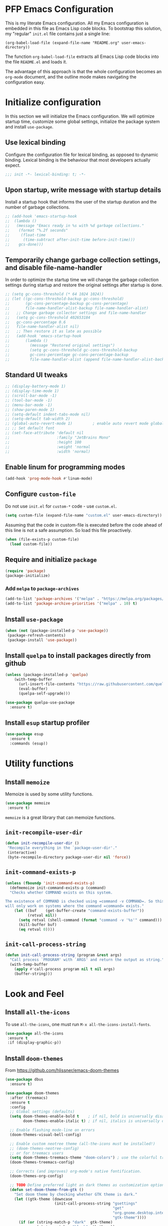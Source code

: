 * PFP Emacs Configuration

This is my literate Emacs configuration. All my Emacs configuration is embedded in this file as Emacs Lisp code blocks. To bootstrap this solution, my "regular" =init.el= file contains just a single line:

#+BEGIN_SRC
  (org-babel-load-file (expand-file-name "README.org" user-emacs-directory))
#+END_SRC

The function =org-babel-load-file= extracts all Emacs Lisp code blocks into the file =README.el= and loads it.

The advantage of this approach is that the whole configuration becomes an =org-mode= document, and the outline mode makes navigating the configuration easy.

* Initialize configuration

In this section we will initialize the Emacs configuration. We will optimize startup time, customize some global settings, initialize the package system and install =use-package=.

** Use lexical binding

Configure the configuration file for lexical binding, as opposed to dynamic binding. Lexical binding is the behaviour that most developers actually expect.

#+BEGIN_SRC emacs-lisp
  ;;; init -*- lexical-binding: t; -*-
#+END_SRC

** Upon startup, write message with startup details

Install a startup hook that informs the user of the startup duration and the number of garbage collections.

#+BEGIN_SRC emacs-lisp
  ;; (add-hook 'emacs-startup-hook
  ;;  (lambda ()
  ;;   (message "Emacs ready in %s with %d garbage collections."
  ;;    (format "%.2f seconds"
  ;;     (float-time
  ;;      (time-subtract after-init-time before-init-time)))
  ;;    gcs-done)))
#+END_SRC

** Temporarily change garbage collection settings, and disable file-name-handler

In order to optimize the startup time we will change the garbage collection settings during startup and restore the original settings after startup is done.

#+BEGIN_SRC emacs-lisp
  ;; (setq gc-cons-threshold (* 64 1024 1024))
  ;; (let ((gc-cons-threshold-backup gc-cons-threshold)
  ;;       (gc-cons-percentage-backup gc-cons-percentage)
  ;;       file-name-handler-alist-backup file-name-handler-alist)
  ;;   ;; Change garbage collector settings and file-name-handler
  ;;   (setq gc-cons-threshold 402653184
  ;;   gc-cons-percentage 0.6
  ;;   file-name-handler-alist nil)
  ;;   ;; Then restore it as late as possible
  ;;   (add-hook 'emacs-startup-hook
  ;;       (lambda ()
  ;;         (message "Restored original settings")
  ;;         (setq gc-cons-threshold gc-cons-threshold-backup
  ;;         gc-cons-percentage gc-cons-percentage-backup
  ;;         file-name-handler-alist (append file-name-handler-alist-backup file-name-handler-alist)))))
#+END_SRC

** Standard UI tweaks

#+BEGIN_SRC emacs-lisp
  ;; (display-battery-mode 1)
  ;; (display-time-mode 1)
  ;; (scroll-bar-mode -1)
  ;; (tool-bar-mode -1)
  ;; (menu-bar-mode -1)
  ;; (show-paren-mode 1)
  ;; (setq-default indent-tabs-mode nil)
  ;; (setq-default tab-width 2)
  ;; (global-auto-revert-mode 1)         ; enable auto revert mode globally
  ;; ;; Set default font
  ;; (set-face-attribute 'default nil
  ;;                     :family "JetBrains Mono"
  ;;                     :height 100
  ;;                     :weight 'normal
  ;;                     :width 'normal)
#+END_SRC

** Enable linum for programming modes

#+BEGIN_SRC emacs-lisp
  (add-hook 'prog-mode-hook #'linum-mode)
#+END_SRC

** Configure =custom-file=

Do not use =init.el= for =custom-*= code - use =custom.el=.

#+BEGIN_SRC emacs-lisp
  (setq custom-file (expand-file-name "custom.el" user-emacs-directory))
#+END_SRC

Assuming that the code in custom-file is executed before the code ahead of this line is not a safe assumption. So load this file proactively.

#+BEGIN_SRC emacs-lisp
  (when (file-exists-p custom-file)
    (load custom-file))
#+END_SRC

** Require and initialize =package=

#+BEGIN_SRC emacs-lisp
  (require 'package)
  (package-initialize)
#+END_SRC

*** Add =melpa= to =package-archives=

#+BEGIN_SRC emacs-lisp
  (add-to-list 'package-archives '("melpa" . "https://melpa.org/packages/") t)
  (add-to-list 'package-archive-priorities '("melpa" . 10) t)
#+END_SRC

** Install =use-package=

#+BEGIN_SRC emacs-lisp
  (when (not (package-installed-p 'use-package))
   (package-refresh-contents)
   (package-install 'use-package))
#+END_SRC

** Install =quelpa= to install packages directly from github

#+BEGIN_SRC emacs-lisp
  (unless (package-installed-p 'quelpa)
      (with-temp-buffer
        (url-insert-file-contents "https://raw.githubusercontent.com/quelpa/quelpa/master/quelpa.el")
        (eval-buffer)
        (quelpa-self-upgrade)))
#+END_SRC

#+BEGIN_SRC emacs-lisp
  (use-package quelpa-use-package
    :ensure t)
#+END_SRC

** Install =esup= startup profiler

#+BEGIN_SRC emacs-lisp
  (use-package esup
    :ensure t
    :commands (esup))
#+END_SRC

* Utility functions
** Install =memoize=

Memoize is used by some utility functions.

#+BEGIN_SRC emacs-lisp
  (use-package memoize
   :ensure t)
#+END_SRC

=memoize= is a great library that can memoize functions.

** =init-recompile-user-dir=

#+BEGIN_SRC emacs-lisp
  (defun init-recompile-user-dir ()
   "Recompile everything in the `package-user-dir'."
   (interactive)
   (byte-recompile-directory package-user-dir nil 'force))
#+END_SRC

** =init-command-exists-p=

#+BEGIN_SRC emacs-lisp
  (unless (fboundp 'init-command-exists-p)
    (defmemoize init-command-exists-p (command)
    "Checks whether COMMAND exists on this system.

  The existence of COMMAND is checked using =command -v COMMAND=. So this function
  will only work on systems where the command =command= exists."
      (let ((buf    (get-buffer-create "command-exists-buffer"))
            (retval nil))
        (setq retval (shell-command (format "command -v '%s'" command)))
        (kill-buffer buf)
        (eq retval 0))))
#+END_SRC

** =init-call-process-string=

#+begin_src emacs-lisp
  (defun init-call-process-string (program &rest args)
    "Call process `PROGRAM' with `ARGS' and return the output as string."
    (with-temp-buffer
      (apply #'call-process program nil t nil args)
      (buffer-string)))
#+end_src

* Look and Feel
** Install =all-the-icons=

To use =all-the-icons=, one must run =M-x all-the-icons-install-fonts=.

#+BEGIN_SRC emacs-lisp
  (use-package all-the-icons
   :ensure t
   :if (display-graphic-p))
#+END_SRC

** Install =doom-themes=

From [[https://github.com/hlissner/emacs-doom-themes]]

#+BEGIN_SRC emacs-lisp
  (use-package dbus
    :ensure t)

  (use-package doom-themes
    :after (treemacs)
    :ensure t
    :config
    ;; Global settings (defaults)
    (setq doom-themes-enable-bold t    ; if nil, bold is universally disabled
          doom-themes-enable-italic t) ; if nil, italics is universally disabled

    ;; Enable flashing mode-line on errors
    (doom-themes-visual-bell-config)

    ;; Enable custom neotree theme (all-the-icons must be installed!)
    ;; (doom-themes-neotree-config)
    ;; or for treemacs users
    (setq doom-themes-treemacs-theme "doom-colors") ; use the colorful treemacs theme
    (doom-themes-treemacs-config)

    ;; Corrects (and improves) org-mode's native fontification.
    (doom-themes-org-config)

    ;; TODO Define preferred light an dark themes as customization option
    (defun set-doom-theme-from-gtk ()
      "Set doom theme by checking whether GTK theme is dark."
      (let ((gtk-theme (downcase
                        (init-call-process-string "gsettings"
                                                  "get"
                                                  "org.gnome.desktop.interface"
                                                  "gtk-theme"))))
        (if (or (string-match-p "dark"  gtk-theme)
                (string-match-p "black" gtk-theme))
            (progn
              (disable-theme 'doom-one-light)
              (load-theme 'doom-nord t))
          (progn
            (disable-theme 'doom-nord)
            (load-theme 'doom-one-light t)))))

    (defun gtk-theme-changed (path _ _)
      "DBus handler to detect when the GTK theme has changed."
      (when (string-equal path "/org/gnome/desktop/interface/gtk-theme")
        (set-doom-theme-from-gtk)))

    ;; Register the DBus handler
    (dbus-register-signal
     :session
     "ca.desrt.dconf"
     "/ca/desrt/dconf/Writer/user"
     "ca.desrt.dconf.Writer"
     "Notify"
     #'gtk-theme-changed)

    (set-doom-theme-from-gtk))
#+END_SRC

** Install =doom-modeline=

From [[https://github.com/seagle0128/doom-modeline]]

#+BEGIN_SRC emacs-lisp
  (use-package doom-modeline
   :ensure t
   :init (doom-modeline-mode 1))
#+END_SRC

** Install =minimap=

#+BEGIN_SRC emacs-lisp
  ;; Minimap
  (use-package minimap
    :ensure t
    :if (display-graphic-p)
    :config
    (global-set-key [f9] 'minimap-mode)
    :init
    (setq minimap-window-location 'right)
    :custom-face
    (minimap-active-region-background ((t (:background "#4C566A"))))
    (minimap-current-line-face ((t (:background "#88C0D0" :foreground "#2E3440")))))
#+END_SRC

** Install =beacon=

Shortly highlights the cursor position when switching buffers.

#+BEGIN_SRC emacs-lisp
  (use-package beacon
    :ensure t
    :config (beacon-mode 1))
#+END_SRC

** Install =sublimity=

#+begin_src emacs-lisp
  (use-package sublimity
    :disabled
    :ensure t
    :config
    (progn
      (require 'sublimity-scroll)
      (require 'sublimity-map)
      (require 'sublimity-attractive)))
#+end_src

** Install =ligature.el=

#+begin_src emacs-lisp
  (use-package ligature
    :ensure t
    :if (and
         (s-contains? "HARFBUZZ" system-configuration-features)
         (display-graphic-p))
    :quelpa (ligature
             :fetcher github
             :repo "mickeynp/ligature.el")
    :config (progn
              ;; Enable the www ligature in every possible major mode
              (ligature-set-ligatures 't '("www"))

              ;; Enable ligatures in programming modes
              (when (s-matches? "Fira Code" (face-attribute 'default :family))
                (ligature-set-ligatures 'prog-mode
                                        '("www" "**" "***" "**/" "*>" "*/" "\\\\" "\\\\\\" "{-" "::"
                                          ":::" ":=" "!!" "!=" "!==" "-}" "----" "-->" "->" "->>"
                                          "-<" "-<<" "-~" "#{" "#[" "##" "###" "####" "#(" "#?" "#_"
                                          "#_(" ".-" ".=" ".." "..<" "..." "?=" "??" ";;" "/*" "/**"
                                          "/=" "/==" "/>" "//" "///" "&&" "||" "||=" "|=" "|>" "^=" "$>"
                                          "++" "+++" "+>" "=:=" "==" "===" "==>" "=>" "=>>" "<="
                                          "=<<" "=/=" ">-" ">=" ">=>" ">>" ">>-" ">>=" ">>>" "<*"
                                          "<*>" "<|" "<|>" "<$" "<$>" "<!--" "<-" "<--" "<->" "<+"
                                          "<+>" "<=" "<==" "<=>" "<=<" "<>" "<<" "<<-" "<<=" "<<<"
                                          "<~" "<~~" "</" "</>" "~@" "~-" "~>" "~~" "~~>" "%%"))
                (ligature-set-ligatures 'sgml-mode
                                        '("</" "</>" "/>" "<!--" "<#--" "-->")))

              (when (s-matches? "JetBrains Mono" (face-attribute 'default :family))
                (ligature-set-ligatures 'prog-mode
                                        '("--" "---" "==" "===" "!=" "!==" "=!=" "=:=" "=/=" "<=" ">=" "&&"
                                          "&&&" "&=" "++" "+++" "***" ";;" "!!" "??" "?:" "?." "?=" "<:" ":<"
                                          ":>" ">:" "<>" "<<<" ">>>" "<<" ">>" "||" "-|" "_|_" "|-" "||-" "|="
                                          "||=" "##" "###" "####" "#{" "#[" "]#" "#(" "#?" "#_" "#_(" "#:"
                                          "#!" "#=" "^=" "<$>" "<$" "$>" "<+>" "<+" "+>" "<*>" "<*" "*>" "</"
                                          "</>" "/>" "<!--" "<#--" "-->" "->" "->>" "<<-" "<-" "<=<" "=<<"
                                          "<<=" "<==" "<=>" "<==>" "==>" "=>" "=>>" ">=>" ">>=" ">>-" ">-"
                                          ">--" "-<" "-<<" ">->" "<-<" "<-|" "<=|" "|=>" "|->" "<->" "<~~"
                                          "<~" "<~>" "~~" "~~>" "~>" "~-" "-~" "~@" "[||]" "|]" "[|" "|}" "{|"
                                          "[<" ">]" "|>" "<|" "||>" "<||" "|||>" "<|||" "<|>" "..." ".." ".="
                                          ".-" "..<" ".?" "::" ":::" ":=" "::=" ":?" ":?>" "//" "///" "/*"
                                          "*/" "/=" "//=" "/==" "@_" "__"))
                (ligature-set-ligatures 'sgml-mode
                                        '("</" "</>" "/>" "<!--" "<#--" "-->")))

              (global-ligature-mode 't)))
#+end_src

* Emacs user friendlyness
** =discover=

#+BEGIN_SRC emacs-lisp
  (use-package discover
   :ensure t)
#+END_SRC

** =discover-my-major=

#+BEGIN_SRC emacs-lisp
  (use-package discover-my-major
    :ensure t
    :config
    (progn
      (global-set-key (kbd "C-h C-m") 'discover-my-major)
      (global-set-key (kbd "C-h M-m") 'discover-my-mode)))
#+END_SRC

** =helpful=

#+BEGIN_SRC emacs-lisp
  (use-package helpful
    :ensure t
    :config
    (progn
      ;; Note that the built-in `describe-function' includes both functions
      ;; and macros. `helpful-function' is functions only, so we provide
      ;; `helpful-callable' as a drop-in replacement.
      (global-set-key (kbd "C-h f") #'helpful-callable)

      (global-set-key (kbd "C-h v") #'helpful-variable)
      (global-set-key (kbd "C-h k") #'helpful-key)
      ;; Lookup the current symbol at point. C-c C-d is a common keybinding
      ;; for this in lisp modes.
      (global-set-key (kbd "C-c C-d") #'helpful-at-point)

      ;; Look up *F*unctions (excludes macros).
      ;;
      ;; By default, C-h F is bound to `Info-goto-emacs-command-node'. Helpful
      ;; already links to the manual, if a function is referenced there.
      (global-set-key (kbd "C-h F") #'helpful-function)

      ;; Look up *C*ommands.
      ;;
      ;; By default, C-h C is bound to describe `describe-coding-system'. I
      ;; don't find this very useful, but it's frequently useful to only
      ;; look at interactive functions.
      (global-set-key (kbd "C-h C") #'helpful-command)))
#+END_SRC

** Install =restart-emacs=

#+BEGIN_SRC emacs-lisp
  (use-package restart-emacs
   :ensure t
   :defer t)
#+END_SRC

* Navigation
** Configure Windmove

#+BEGIN_SRC emacs-lisp
  (global-set-key (kbd "s-<left>") 'windmove-left)
  (global-set-key (kbd "s-<right>") 'windmove-right)
  (global-set-key (kbd "s-<up>") 'windmove-up)
  (global-set-key (kbd "s-<down>") 'windmove-down)
#+END_SRC

** Install =counsel ivy and swiper=

See: [[https://writequit.org/denver-emacs/presentations/2017-04-11-ivy.html]]

Configuration from: [[https://github.com/abo-abo/swiper]]

Some of these configurations depend on external software:

- =ag=
- =locate= (=mlocate= or =slocate=)
- =rhythmbox=
- =git=

#+BEGIN_SRC emacs-lisp
  (use-package ivy
    :ensure t
    :config
    (progn
      (ivy-mode 1)
      (setq ivy-use-virtual-buffers t)
      (setq enable-recursive-minibuffers t)
      (setq ivy-count-format "%d of %d - ")
      ;; enable this if you want `swiper' to use it
      ;; (setq search-default-mode #'char-fold-to-regexp)
      (global-set-key (kbd "C-S-s") 'swiper)
      (global-set-key (kbd "C-c C-r") 'ivy-resume)
      (global-set-key (kbd "<f6>") 'ivy-resume)
      ;; (global-set-key (kbd "M-x") 'counsel-M-x)
      ;; (global-set-key (kbd "C-x C-f") 'counsel-find-file)
      ;; (global-set-key (kbd "<f1> f") 'counsel-describe-function)
      ;; (global-set-key (kbd "<f1> v") 'counsel-describe-variable)
      (global-set-key (kbd "<f1> o") 'counsel-describe-symbol)
      ;; (global-set-key (kbd "<f1> l") 'counsel-find-library)
      ;; (global-set-key (kbd "<f2> i") 'counsel-info-lookup-symbol)
      (global-set-key (kbd "<f2> u") 'counsel-unicode-char)
      (global-set-key (kbd "C-c g") 'counsel-git)
      (global-set-key (kbd "C-c j") 'counsel-git-grep)
      (global-set-key (kbd "C-c k") 'counsel-ag)
      (global-set-key (kbd "C-x l") 'counsel-locate)
      (global-set-key (kbd "C-S-o") 'counsel-rhythmbox)
      (define-key minibuffer-local-map (kbd "C-r") 'counsel-minibuffer-history)))
#+END_SRC

#+BEGIN_SRC emacs-lisp
  (use-package ivy-hydra
    :ensure t
    :defer t)
#+END_SRC

#+BEGIN_SRC emacs-lisp
  (use-package counsel
    :ensure t
    :after (ivy)
    :config (counsel-mode 1))
#+END_SRC

#+BEGIN_SRC emacs-lisp
  (use-package counsel-tramp
    :ensure t
    :defer t
    :after (counsel))
#+END_SRC

*** Show icons in ivy

#+BEGIN_SRC emacs-lisp
  (use-package all-the-icons-ivy
   :ensure t
   :after (all-the-icons ivy)
   :if (display-graphic-p)
   :config
   (all-the-icons-ivy-setup))
#+END_SRC

** Install =avy=

#+BEGIN_SRC emacs-lisp
  (use-package avy
    :ensure t
    ;; :defer t
    :bind (("C-:" . avy-goto-char)
     ("C-'" . avy-goto-char2)
     ("M-g f" . avy-goto-line)
     ("M-g w" . avy-goto-word-1)
     ("M-g e" . avy-goto-word-0)
     ("C-c C-j" . avy-resume))
    :config
    (avy-setup-default))
#+END_SRC

* Editing
** =multiple-cursors=

#+BEGIN_SRC emacs-lisp
  (use-package multiple-cursors
    :ensure t
    :config
    (progn
      (global-set-key (kbd "C-S-c C-S-c") 'mc/edit-lines)
      (global-set-key (kbd "C->") 'mc/mark-next-like-this)
      (global-set-key (kbd "C-<") 'mc/mark-previous-like-this)
      (global-set-key (kbd "C-c C-<") 'mc/mark-all-like-this)
      ))
#+END_SRC

** =yasnippet=

#+BEGIN_SRC emacs-lisp
  (defcustom init-snippets-directories
    (list (expand-file-name "snippets" user-emacs-directory))
    "List of directories with additional yasnippet snippets."
    :type '(repeat directory)
    :group 'init)

  (require 'f)
  (dolist (dir init-snippets-directories)
    (unless (f-directory? dir)
      (mkdir dir)))

  (use-package yasnippet
    :ensure t
    :config
    (progn
      (dolist (dir init-snippets-directories)
        (yas-load-directory dir))
      (yas-global-mode 1)))

  (use-package yasnippet-snippets
    :ensure t
    :after (yasnippet))
#+END_SRC
** =string-inflection=

#+BEGIN_SRC emacs-lisp
  (use-package string-inflection
    :ensure t
    :config (progn
              (global-set-key (kbd "C-c i") 'string-inflection-cycle)
              (global-set-key (kbd "C-c C") 'string-inflection-camelcase)        ;; Force to CamelCase
              (global-set-key (kbd "C-c L") 'string-inflection-lower-camelcase)  ;; Force to lowerCamelCase
              (global-set-key (kbd "C-c J") 'string-inflection-java-style-cycle) ;; Cycle through Java styles
              ))
#+END_SRC
** =editorconfig=

#+BEGIN_SRC emacs-lisp
  (use-package editorconfig
    :ensure t
    :config
    (editorconfig-mode 1))
#+END_SRC
** =edit-indirect=

#+begin_src emacs-lisp
  (use-package edit-indirect
    :ensure t)
#+end_src

** Code completion with =company=

#+BEGIN_SRC emacs-lisp
  (use-package company
    :ensure t
    :config (add-hook 'after-init-hook 'global-company-mode))

  (use-package company-box
    :ensure t
    :hook (company-mode . company-box-mode))

  (use-package company-quickhelp
    :ensure t
    :after (company)
    :config (progn (company-quickhelp-mode 1)
                   (with-eval-after-load 'company-mode
                     (define-key company-active-map (kbd "C-c h") #'company-quickhelp-manual-begin))))

  (use-package company-web
    :ensure t)
#+END_SRC
** Syntax checking with =flycheck=

#+BEGIN_SRC emacs-lisp
  (use-package flycheck
    :ensure t
    :hook (prog-mode . flycheck-mode)
    :config
    (progn
      (setq flycheck-check-syntax-automatically '(save new-line))))
#+END_SRC
*** Syntax checking of packages

#+BEGIN_SRC emacs-lisp
  (use-package flycheck-package
    :ensure t
    :after (flycheck))
#+END_SRC
** Very large file support

#+BEGIN_SRC emacs-lisp
  (use-package vlf
    :ensure t
    :config
    (require 'vlf-setup))
#+END_SRC
** =expand-region=

#+BEGIN_SRC emacs-lisp
  (use-package expand-region
   :ensure t)
#+END_SRC
** =iedit=

#+BEGIN_SRC emacs-lisp
  (use-package iedit
   :ensure t)
#+END_SRC
** Move lines

#+BEGIN_SRC emacs-lisp
  (defmacro init-save-column (&rest body)
    `(let ((column (current-column)))
       (unwind-protect
           (progn ,@body)
         (move-to-column column))))
  (put 'init-save-column 'lisp-indent-function 0)

  (defun init-move-line-up ()
    (interactive)
    (init-save-column
      (transpose-lines 1)
      (forward-line -2)))

  (defun init-move-line-down ()
    (interactive)
    (init-save-column
      (forward-line 1)
      (transpose-lines 1)
      (forward-line -1)))

  (global-set-key (kbd "M-<up>") 'init-move-line-up)
  (global-set-key (kbd "M-<down>") 'init-move-line-down)
#+END_SRC
** Configure =ediff=

#+BEGIN_SRC emacs-lisp
  (require 'ediff)
  (setq ediff-window-setup-function 'ediff-setup-windows-plain)

  (defun ediff-copy-both-to-C ()
    (interactive)
    (ediff-copy-diff ediff-current-difference nil 'C nil
                     (concat
                      (ediff-get-region-contents ediff-current-difference 'A ediff-control-buffer)
                      (ediff-get-region-contents ediff-current-difference 'B ediff-control-buffer))))
  (defun add-d-to-ediff-mode-map () (define-key ediff-mode-map "d" 'ediff-copy-both-to-C))
  (add-hook 'ediff-keymap-setup-hook 'add-d-to-ediff-mode-map)
#+END_SRC

* System utilities and tools
** Silver searcher

#+BEGIN_SRC emacs-lisp
  (use-package ag
    :ensure t
    :if (init-command-exists-p 'ag))
#+END_SRC

** Ripgrep

#+BEGIN_SRC emacs-lisp
  (use-package ripgrep
    :ensure t
    :if (init-command-exists-p 'rg))
  (use-package rg
    :ensure t
    :if (init-command-exists-p 'rg))
#+END_SRC

*** TODO Investigate whether both are needed

** Lastpass

#+BEGIN_SRC emacs-lisp
  (use-package lastpass
    :ensure t
    :if (init-command-exists-p 'lpass))
  (when (init-command-exists-p 'lpass)
    (use-package lpass
      :ensure t
      :quelpa
      (lpass
       :fetcher github
       :repo "peterpaul/lpass")))
#+END_SRC

** Gnuplot

#+BEGIN_SRC emacs-lisp
  (use-package gnuplot
    :ensure t
    :if (init-command-exists-p 'gnuplot)
    :config
    (progn
      ;; these lines enable the use of gnuplot mode
      (autoload 'gnuplot-mode "gnuplot" "gnuplot major mode" t)
      (autoload 'gnuplot-make-buffer "gnuplot" "open a buffer in gnuplot mode" t)

      ;; this line automatically causes all files with the .gp extension to be loaded into gnuplot mode
      (setq auto-mode-alist (append '(("\\.gp$" . gnuplot-mode)) auto-mode-alist))

      ;; This line binds the function-9 key so that it opens a buffer into gnuplot mode
      ;; (global-set-key [(f9)] 'gnuplot-make-buffer)
      ))
#+END_SRC

** Docker

#+BEGIN_SRC emacs-lisp
  (use-package docker
    :ensure t
    :if (init-command-exists-p 'docker)
    :bind ("C-c d" . docker))
#+END_SRC

Editing and using dockerfiles
#+begin_src emacs-lisp
  (use-package dockerfile-mode
    :ensure t
    :if (init-command-exists-p 'docker)
    :config
    (add-to-list 'auto-mode-alist '("Dockerfile\\'" . dockerfile-mode)))
#+end_src

** Vagrant

#+BEGIN_SRC emacs-lisp
  (use-package vagrant
    :ensure t
    :if (init-command-exists-p 'vagrant))
#+END_SRC

** Ansible

#+BEGIN_SRC emacs-lisp
  (use-package ansible
    :ensure t
    :if (init-command-exists-p 'ansible)
    :config
    (progn
      (add-to-list 'auto-mode-alist '(".*inventory.*/group_vars/.*\\'" . yaml-mode))
      (add-to-list 'auto-mode-alist '(".*inventory.*/host_vars/.*\\'" . yaml-mode))
      ))
  (use-package ansible-doc
    :ensure t
    :if (init-command-exists-p 'ansible)
    :after (ansible))
  (use-package ansible-vault
    :ensure t
    :if (init-command-exists-p 'ansible)
    :after (ansible))
  (use-package company-ansible
    :ensure t
    :if (init-command-exists-p 'ansible)
    :after (ansible company))
  (use-package ansible-vault-string
    :if (init-command-exists-p 'ansible)
    :quelpa (ansible-vault-string
             :fetcher github
             :repo "peterpaul/ansible-vault-string"))
#+END_SRC

** PlantUML

- Reference Guide: [[http://plantuml.com/PlantUML_Language_Reference_Guide.pdf]]
- Download from: [[https://sourceforge.net/projects/plantuml/files/plantuml.jar/download]]
- Cheatsheet: [[https://blog.anoff.io/puml-cheatsheet.pdf]]

#+BEGIN_SRC emacs-lisp
  (use-package plantuml-mode
    :ensure t
    :config
    (progn
      (add-to-list 'auto-mode-alist '("\\.puml\\'" . plantuml-mode))
      (add-to-list 'auto-mode-alist '("\\.plantuml\\'" . plantuml-mode))))
#+END_SRC
** OpenSSL X.509 Certificate viewer

#+BEGIN_SRC emacs-lisp
  (use-package x509-mode
    :ensure t
    :if (init-command-exists-p 'openssl))
  (use-package x509-certificate-region
    :ensure t
    :if (init-command-exists-p 'openssl)
    :quelpa (x509-certificate-region
             :fetcher github
             :repo "peterpaul/x509-certificate-region.el")
    :bind (("C-x x c" . x509-view-certificate)
           ("C-x x x" . x509-view-xml-element-as-x509-certificate)
           ("C-x x r" . x509-view-region-as-x509-certificate)
           ("C-x x p" . x509-view-paragraph-as-x509-certificate)))
#+END_SRC

** Keytool

#+BEGIN_SRC emacs-lisp
  (use-package keystore-mode
    :ensure t
    :if (init-command-exists-p 'keytool))
#+END_SRC

** Edit server for Chrome and Firefox

[[https://github.com/stsquad/emacs_chrome]]

#+BEGIN_SRC emacs-lisp
  (use-package edit-server
    :ensure t
    :commands edit-server-start
    :init (if after-init-time
              (edit-server-start)
            (add-hook 'after-init-hook
                      #'(lambda () (edit-server-start))))
    :config (progn
              (setq edit-server-new-frame nil)
              (setq edit-server-new-frame-alist
                    '((name . "Edit with Emacs FRAME")
                      (top . 200)
                      (left . 200)
                      (width . 80)
                      (height . 25)
                      (minibuffer . t)
                      (menu-bar-lines . t)
                      (window-system . x)))))
#+END_SRC

** =system-packages=

#+BEGIN_SRC emacs-lisp
  (use-package system-packages
   :ensure t)
#+END_SRC

** Slack

#+BEGIN_SRC emacs-lisp
  (use-package slack
    :ensure t
    :commands (slack-start)
    :init
    (setq slack-buffer-emojify t) ;; if you want to enable emoji, default nil
    (setq slack-prefer-current-team t)
    :config
    (let ((file (expand-file-name "slack-teams.el" user-emacs-directory)))
      (if (f-exists? file)
          (load file)
        (progn
          (f-touch file)
          (f-write ";;; slack-teams.el --- Slack team configuration -*- lexical-binding: t; -*-
  ;;; Commentary:
  ;; Register your slack teams in the Code section, using `slack-register-team'.

  ;;; Code:

  (provide 'slack-teams)
  ;;; slack-teams.el ends here" 'utf-8 file)))))

  (use-package alert
    :ensure t
    :commands (alert)
    :init
    (setq alert-default-style 'notifier))
#+END_SRC

** Network Manager

#+BEGIN_SRC emacs-lisp
  (require 'seq)
  (defun init-nm-get-connections ()
    "Get a list of all NetworkManager connections."
    (seq-filter
     (lambda (x) (not (string-blank-p x)))
     (split-string
      (shell-command-to-string "nmcli -o -m multiline -t -f name connection | cut -d':' -f2")
      "\n")))

  (defun init-nm-up (connection)
    "Bring NetworkManager CONNECTION up."
    (interactive (list (completing-read "Connection: " (init-nm-get-connections))))
    (async-shell-command (format "nmcli con up id %s" connection)))
#+END_SRC

** ledger - double accounting tool

#+begin_src emacs-lisp
  (use-package ledger-mode
    :ensure t
    :if (init-command-exists-p 'ledger)
    :config (add-to-list 'auto-mode-alist '("\\.ledger$" . ledger-mode)))
#+end_src

* Email

Instructions followed from: [[https://www.chrislockard.net/posts/o365-mail-emacs-mbsync-mu4e/]]

Documentation: [[https://www.djcbsoftware.nl/code/mu/mu4e/index.html]]

Install =mu= and =mbsync=

#+begin_src shell
  sudo apt install maildir-utils mu4e isync
#+end_src

=mbsync= configuration in file [[file:~/.mbsyncrc][~/.mbsyncrc]]

#+begin_src emacs-lisp
  (when (init-command-exists-p 'mu)
    (use-package mu4e
      :config
      (setq
       mu4e-maildir (expand-file-name "~/.mail/work")
       mu4e-get-mail-command "mbsync -a"
       mu4e-index-update-in-background t
       mu4e-compose-signature-auto-include t
       mu4e-use-fancy-chars t
       mu4e-view-show-addresses t
       mu4e-view-show-images t
       mu4e-compose-format-flowed t
       mu4e-compose-in-new-frame nil
       mu4e-change-filenames-when-moving t ;; http://pragmaticemacs.com/emacs/fixing-duplicate-uid-errors-when-using-mbsync-and-mu4e/
       mu4e-maildir-shortcuts
       '( ("/Inbox" . ?i)
          ("/Archive" . ?a)
          ("/Drafts" . ?d)
          ("/Deleted Items" . ?t)
          ("/Sent Items" . ?s))

       ;; Message Formatting and sending
       message-send-mail-function 'smtpmail-send-it
       ;; message-signature-file "~/Documents/dotfiles/Emacs/.doom.d/.mailsignature"
       ;; message-citation-line-format "On %a %d %b %Y at %R, %f wrote:\n"
       ;; message-citation-line-function 'message-insert-formatted-citation-line
       message-kill-buffer-on-exit t

       ;; Org mu4e
       org-mu4e-convert-to-html t

       smtpmail-smtp-server     "smtp.office365.com"
       smtpmail-smtp-service    587
       smtpmail-stream-type     'starttls
       smtpmail-debug-info      t
       mu4e-update-interval     1800
       ;; (mu4e-sent-messages-behavior . 'delete)
       mu4e-sent-folder   "/Sent Items"
       mu4e-drafts-folder "/Drafts"
       mu4e-trash-folder  "/Deleted Items"
       mu4e-refile-folder "/Archive")))
#+end_src

* File management
** Colorize =dired= with =diredfl=

#+BEGIN_SRC emacs-lisp
  (use-package diredfl
    :ensure t
    :config
    (diredfl-global-mode))
#+END_SRC
** Show icons in =dired= with =all-the-icons-dired=

#+BEGIN_SRC emacs-lisp
  (use-package all-the-icons-dired
   :ensure t
   :after (all-the-icons)
   :if (display-graphic-p)
   :config
   (add-hook 'dired-mode-hook 'all-the-icons-dired-mode))
#+END_SRC

** Hide dot files in =dired=

#+begin_src emacs-lisp
  (defun my-dired-mode-hook ()
    "My `dired' mode hook."
    ;; To hide dot-files by default
    (dired-hide-dotfiles-mode))

  (use-package dired-hide-dotfiles
    :ensure t
    :config (progn
              ;; To toggle hiding
              (define-key dired-mode-map "." #'dired-hide-dotfiles-mode)
              (add-hook 'dired-mode-hook #'my-dired-mode-hook)))
#+end_src

** Install =treemacs=

#+BEGIN_SRC emacs-lisp
  (use-package treemacs
   :ensure t
   :config (global-set-key [f8] 'treemacs))
#+END_SRC
** Sunrise commander

#+BEGIN_SRC emacs-lisp
  (use-package sunrise
    :ensure t
    :quelpa (sunrise
             :fetcher github
             :repo "sunrise-commander/sunrise-commander"
             :commit "79d92ce")
    :custom
    (sunrise-windows-default-ratio 75)
    :config
    (when (display-graphic-p)
      (require 'sunrise-buttons)
      (require 'sunrise-modeline)))
#+END_SRC

* Version Control
** Install =diff-hl=

[[https://github.com/dgutov/diff-hl][diff-hl-mode]] highlights uncommitted changes on the left size of the window.

#+BEGIN_SRC emacs-lisp
  (use-package diff-hl
    :ensure t
    :after (magit)
    :config
    (progn
     (global-diff-hl-mode)
     ;; (add-hook 'magit-pre-refresh-hook 'diff-hl-magit-pre-refresh)
     (add-hook 'magit-post-refresh-hook 'diff-hl-magit-post-refresh)))
#+END_SRC

** Git
*** Install =magit=

#+BEGIN_SRC emacs-lisp
  (use-package magit
   :ensure t
   :if (init-command-exists-p 'git)
   :defer t)
#+END_SRC
**** treemacs-magit

#+begin_src emacs-lisp
  (use-package treemacs-magit
    :disabled
    :ensure t)
#+end_src

*** Install =forge=

#+BEGIN_SRC emacs-lisp
  (use-package forge
    :ensure t
    :if (init-command-exists-p 'git)
    :after (magit))
#+END_SRC

*** Install =magit-todos=

#+begin_src emacs-lisp
  (use-package magit-todos
    :ensure t
    :if (and
         (init-command-exists-p 'git)
         (init-command-exists-p 'rg))
    :after (magit)
    :config (magit-todos-mode))
#+end_src

** Mercurial

*** Install =monky=

#+BEGIN_SRC emacs-lisp
  (use-package monky
    :ensure t
    :if (init-command-exists-p 'hg)
    :defer t)
#+END_SRC

* Project management
** =projectile=

#+BEGIN_SRC emacs-lisp
  (use-package projectile
   :ensure t
   :defer t)
  (use-package projectile-ripgrep
    :ensure t
    :defer t
    :after (projectile)
    :if (init-command-exists-p 'rg))
  (use-package term-projectile
   :ensure t
   :defer t)
  (use-package treemacs-projectile
    :ensure t
    :defer t
    :after (treemacs projectile))
#+END_SRC

* Terminals
** Set exec-path from shell

#+begin_src emacs-lisp
  (use-package exec-path-from-shell
    :ensure t
    :config (when (memq window-system '(mac ns x))
              (exec-path-from-shell-initialize)))
#+end_src

** Install =vterm=

#+BEGIN_SRC emacs-lisp
  (use-package vterm
    :ensure t
    :defer t
    :init (progn
            (setq vterm-always-compile-module t)
            (when (init-command-exists-p 'fish)
              (setq vterm-shell "/usr/bin/fish")))
    :custom (vterm-buffer-name-string "vterm %s"))
#+END_SRC
*** vterm: shell-side configuration

From: [[https://github.com/akermu/emacs-libvterm#shell-side-configuration]]

For =bash=, put this in your =.bashrc=:

#+begin_src shell
  # Source vterm bash support when in emacs
  if [[ "$INSIDE_EMACS" = 'vterm' ]] \
         && [[ -n ${EMACS_VTERM_PATH} ]] \
         && [[ -f ${EMACS_VTERM_PATH}/etc/emacs-vterm-bash.sh ]]; then
      . ${EMACS_VTERM_PATH}/etc/emacs-vterm-bash.sh
  fi
#+end_src

For =fish= put this in your =~/.config/fish/config.fish=:
#+begin_src shell
  function vterm_printf;
      if [ -n "$TMUX" ]
          # tell tmux to pass the escape sequences through
          # (Source: http://permalink.gmane.org/gmane.comp.terminal-emulators.tmux.user/1324)
          printf "\ePtmux;\e\e]%s\007\e\\" "$argv"
      else if string match -q -- "screen*" "$TERM"
          # GNU screen (screen, screen-256color, screen-256color-bce)
          printf "\eP\e]%s\007\e\\" "$argv"
      else
          printf "\e]%s\e\\" "$argv"
      end
  end

  function vterm_cmd --description 'Run an emacs command among the ones been defined in vterm-eval-cmds.'
      set -l vterm_elisp ()
      for arg in $argv
          set -a vterm_elisp (printf '"%s" ' (string replace -a -r '([\\\\"])' '\\\\\\\\$1' $arg))
      end
      vterm_printf '51;E'(string join '' $vterm_elisp)
  end

  if [ "$INSIDE_EMACS" = 'vterm' ]
      function clear
          vterm_printf "51;Evterm-clear-scrollback";
          tput clear;
      end
  end

  function fish_title
      hostname
      echo ":"
      pwd
  end

  function vterm_prompt_end;
      vterm_printf '51;A'(whoami)'@'(hostname)':'(pwd)
  end

  functions --copy fish_prompt vterm_old_fish_prompt

  function fish_prompt --description 'Write out the prompt; do not replace this. Instead, put this at end of your file.'
      # Remove the trailing newline from the original prompt. This is done
      # using the string builtin from fish, but to make sure any escape codes
      # are correctly interpreted, use %b for printf.
      printf "%b" (string join "\n" (vterm_old_fish_prompt))
      vterm_prompt_end
  end

  function find_file
      set -q argv[1]; or set argv[1] "."
      vterm_cmd find-file (realpath "$argv")
  end

  function say
      vterm_cmd message "%s" "$argv"
  end
#+end_src

#+RESULTS:

** =eshell= customization

#+BEGIN_SRC emacs-lisp
  (use-package eshell-git-prompt
    :ensure t
    :config
    (eshell-git-prompt-use-theme 'powerline))

  (use-package eshell-syntax-highlighting
    :after esh-mode
    :ensure t
    :config
    ;; Enable in all Eshell buffers.
    (eshell-syntax-highlighting-global-mode +1))
#+END_SRC
** Multi terminal emulation

#+BEGIN_SRC emacs-lisp
  (use-package multi-term
    :ensure t
    :bind (("<f5>" . 'multi-term)
           ("<C-next>" . 'multi-term-next)
           ("<C-prior>" . 'multi-term-prev))
    :custom
    (multi-term-buffer-name "term"))
#+END_SRC

#+BEGIN_SRC emacs-lisp
  (use-package xterm-color
    :if nil
    :config
    (progn
      (setq comint-output-filter-functions
            (remove 'ansi-color-process-output comint-output-filter-functions))

      (add-hook 'shell-mode-hook
                (lambda () (add-hook 'comint-preoutput-filter-functions 'xterm-color-filter nil t)))

      ;; Also set TERM accordingly (xterm-256color)

      ;; You can also use it with eshell (and thus get color output from system ls):

      (require 'eshell)

      (add-hook 'eshell-before-prompt-hook
                (lambda ()
                  (setq xterm-color-preserve-properties t)))

      (add-to-list 'eshell-preoutput-filter-functions #'xterm-color-filter)
      (setq eshell-output-filter-functions (remove 'eshell-handle-ansi-color eshell-output-filter-functions))

      ;;  Don't forget to setenv TERM xterm-256color
      ))
#+END_SRC

#+BEGIN_SRC emacs-lisp
  (use-package ansi-color
    :ensure t
    :config
    (progn
      (defun init-colorize-compilation-buffer ()
        (ansi-color-apply-on-region compilation-filter-start (point-max)))
      (add-hook 'compilation-filter-hook 'init-colorize-compilation-buffer)))
#+END_SRC

#+BEGIN_SRC emacs-lisp
  (use-package eterm-256color
    :ensure t
    :hook (term-mode . eterm-256color-mode))
#+END_SRC

** Bash completion

#+BEGIN_SRC emacs-lisp
  (use-package bash-completion
    :ensure t
    :config
    (bash-completion-setup))
#+END_SRC

** Bash customization

*** Create a tmp in the users dir.

Put the following in =~/.profile=
#+begin_src shell
  # Create user specific tmp
  if [ ! -e "$HOME/tmp" ]; then
      rm -f "$HOME/tmp"
      if [ ! -d "/tmp/$USER-tmp" ]; then
          rm -rf "/tmp/$USER-tmp"
          mkdir "/tmp/$USER-tmp"
      fi
      ln -s "/tmp/$USER-tmp" "$HOME/tmp"
  fi
#+end_src

* Web
** =restclient=

#+BEGIN_SRC emacs-lisp
  (use-package restclient
   :ensure t)
#+END_SRC

#+BEGIN_SRC emacs-lisp
  (use-package company-restclient
    :ensure t
    :after restclient
    :config (progn
              (add-to-list 'company-backend 'company-restclient)
              (add-hook 'restclient-mode-hook #'company-mode-on)))
#+END_SRC

* File type
** =csv-mode=

#+BEGIN_SRC emacs-lisp
  (use-package csv-mode
    :ensure t
    :config
    (progn
      (add-to-list 'auto-mode-alist '("\\.[Cc][Ss][Vv]\\'" . csv-mode))
      ))
#+END_SRC
** =yaml-mode=

#+BEGIN_SRC emacs-lisp
  (use-package yaml-mode
   :ensure t)
#+END_SRC
** =json-mode=

#+BEGIN_SRC emacs-lisp
  (use-package json-mode
   :ensure t)
#+END_SRC
** XML files

Function to pretty print the active region.

#+begin_src emacs-lisp
  (defun init-prettyprint-xml (start end)
    "Prettyprint xml in active region."
    (interactive
     (list (region-beginning) (region-end)))
    (if (init-command-exists-p 'xmllint)
        (shell-command-on-region start end "xmllint --format -"
                                 nil
                                 't)
      (message "'xmllint' not installed, please install with 'sudo apt install libxml2-utils'")))
#+end_src

** log files

#+BEGIN_SRC emacs-lisp
  (use-package logview
   :ensure t)
#+END_SRC

** PDF files

#+begin_src emacs-lisp
  (use-package pdf-tools
    :ensure t
    :init (pdf-tools-install))
#+end_src

#+RESULTS:

* Markup languages
** Org-mode
*** Org mode customizations

#+begin_src emacs-lisp
  (setq
   org-agenda-files '("~/org/journal.org")
   org-babel-load-languages '((emacs-lisp . t) (plantuml . t) (shell . t) (sql . t))
   org-capture-templates
   '(("t" "Todo" entry
      (file+headline "~/org/todo.org" "Tasks")
      "* TODO %?
    %i
    %a")
     ("j" "Journal item" entry
      (file+olp+datetree "~/org/journal.org")
      "* %?
  Entered on %U
    %i
    %a" :jump-to-captured t :empty-lines-before 1 :empty-lines-after 1))
   org-confirm-babel-evaluate nil
   org-ditaa-jar-path "/usr/share/ditaa/ditaa.jar"
   org-plantuml-jar-path (expand-file-name "plantuml.jar" user-emacs-directory))

  (require 'ob-shell)
#+end_src

*** Org Babel Restclient

#+BEGIN_SRC emacs-lisp
  (use-package ob-restclient
    :ensure t
    :config
    (add-to-list 'org-babel-load-languages `(restclient . t)))
#+END_SRC

*** =htmlize=

 #+BEGIN_SRC emacs-lisp
   (use-package htmlize
    :ensure t
    :defer t)
 #+END_SRC
*** =org-bullets=

#+BEGIN_SRC emacs-lisp
  (use-package org-bullets
    :ensure t
    :after (org)
    ;; :commands (org-bullets-mode)
    :config
    (add-hook 'org-mode-hook (lambda () (org-bullets-mode 1))))
#+END_SRC
*** =org-preview-html=

#+BEGIN_SRC emacs-lisp
  (use-package org-preview-html
    :ensure t
    :after (org))
#+END_SRC

*** =org-brain= DISABLED

#+BEGIN_SRC emacs-lisp
  (use-package org-brain
    :disabled
    :after (org)
    :init
    (setq org-brain-path "~/Documents/brain")
    ;; For Evil users
    ;; (with-eval-after-load 'evil
    ;;   (evil-set-initial-state 'org-brain-visualize-mode 'emacs))
    :config
    (setq org-id-track-globally t)
    (setq org-id-locations-file (expand-file-name ".org-id-locations" user-emacs-directory))
    ;; (push '("b" "Brain" plain (function org-brain-goto-end)
    ;;         "* %i%?" :empty-lines 1)
    ;;       org-capture-templates)
    (setq org-brain-visualize-default-choices 'all)
    (setq org-brain-title-max-length 12))
#+END_SRC

*** Present

#+BEGIN_SRC emacs-lisp
  (use-package epresent
    :ensure t
    :after (org))

  (use-package org-present
    :ensure t
    :after (org)
    :config
    (eval-after-load "org-present"
      '(progn
         (add-hook 'org-present-mode-hook
                   (lambda ()
                     (org-present-big)
                     (org-display-inline-images)
                     (org-present-hide-cursor)
                     (org-present-read-only)))
         (add-hook 'org-present-mode-quit-hook
                   (lambda ()
                     (org-present-small)
                     (org-remove-inline-images)
                     (org-present-show-cursor)
                     (org-present-read-write))))))
#+END_SRC

*** Support Rust for Org-Babel

Install =ob-rust=
#+begin_src emacs-lisp
  (use-package ob-rust
    :ensure t
    :config
    (add-to-list 'org-babel-load-languages `(rust . t)))
#+end_src

Install prerequisites:
#+begin_src shell
  cargo install cargo-script
#+end_src

*** Support for typescript

#+begin_src emacs-lisp
  (use-package ob-typescript
    :ensure t
    :after (typescript)
    :config
    (add-to-list 'org-babel-load-languages `(typescript . t)))
#+end_src

*** Hide blocks

Hide blocks with the ~:hidden~ attribute.

#+BEGIN_SRC emacs-lisp :hidden
(defun individual-visibility-source-blocks ()
  "Fold some blocks in the current buffer."
  (interactive)
  (org-show-block-all)
  (org-block-map
   (lambda ()
     (let ((case-fold-search t))
       (when (and
              (save-excursion
                (beginning-of-line 1)
                (looking-at org-block-regexp))
              (cl-assoc
               ':hidden
               (cl-third
                (org-babel-get-src-block-info))))
         (org-hide-block-toggle))))))

(add-hook
 'org-mode-hook
 (function individual-visibility-source-blocks))
#+END_SRC

*** Beamer customizations

The following settings are required to have syntax highlighted code
block when exporting an org document to PDF. In your org document put
the following lines:

#+begin_src org
#+latex_header: \usepackage{minted}
#+latex_header: \usemintedstyle{solarized-light}
#+latex_header: \newminted{common-lisp}{fontsize=\footnotesize}
#+end_src

#+begin_src emacs-lisp
  (require 'org)
  (require 'ox-latex)
  (add-to-list 'org-latex-packages-alist '("" "minted"))
  (setq org-latex-listings 'minted)

  (setq org-latex-pdf-process
        '("pdflatex -shell-escape -interaction nonstopmode -output-directory %o %f"
          "pdflatex -shell-escape -interaction nonstopmode -output-directory %o %f"
          "pdflatex -shell-escape -interaction nonstopmode -output-directory %o %f"))

  (setq org-src-fontify-natively t)
#+end_src


** Markdown

 #+BEGIN_SRC emacs-lisp
   (use-package markdown-mode
    :ensure t)

   (defun init-markdown-backward-inner-block ()
     "Navigate back to the beginning of this block."
     (markdown-backward-block)
     (forward-line))

   (defun init-markdown-forward-inner-block ()
     "Navigate forward to the end of this block."
     (markdown-forward-block)
     (forward-line -1))

   (defun init-markdown-narrow-inner-block ()
     "Make text inside current block visible.
   The current block is the one that contains point or follows point."
     (interactive)
     (let ((beginning-of-defun-function 'init-markdown-backward-inner-block)
           (end-of-defun-function 'init-markdown-forward-inner-block))
       (narrow-to-defun)))
 #+END_SRC

*** preview mode

#+BEGIN_SRC emacs-lisp
  (use-package markdown-preview-mode
   :ensure t
   :defer t)
#+END_SRC

*** table of contents

#+BEGIN_SRC emacs-lisp
  (use-package markdown-toc
   :ensure t
   :defer t)
#+END_SRC

** epub

#+begin_src emacs-lisp
  (defun my-nov-font-setup ()
    (face-remap-add-relative 'variable-pitch
                             :family "Bookerly"
                             :height 1.2))

  (use-package nov
    :ensure t
    :config
    (progn
      (add-hook 'nov-mode-hook 'my-nov-font-setup)
      (add-to-list 'auto-mode-alist '("\\.epub\\'" . nov-mode)))
    :custom
    (nov-text-width 80)
    (nov-variable-pitch t))
#+end_src

* Programming
** Emacs Lisp

#+BEGIN_SRC emacs-lisp
  (use-package rainbow-mode
   :ensure t)
  (use-package rainbow-delimiters
    :ensure t
    :config
    (add-hook 'prog-mode-hook #'rainbow-delimiters-mode))
  (use-package highlight-defined
    :ensure t
    :config
    (add-hook 'emacs-lisp-mode-hook 'highlight-defined-mode))
  (use-package smartparens
    :ensure t
    :config
    (require 'smartparens-config))
#+END_SRC

*** Custom functions

**** Comment next Sexp

#+BEGIN_SRC emacs-lisp
  (defun init-comment-next-sexp (&optional ARG)
    "Comment the next sexp.
  With ARG, comment the next ARG sexps.
  Negative ARG means comment backwards across N sexps.
  This command assumes point is not in a string or comment."
    (interactive)
    (let ((beg (point)))
      (forward-list ARG)
      (unless (eolp)
        (electric-newline-and-maybe-indent))
      (comment-region beg (point))
      (indent-for-tab-command)))
#+END_SRC

** =lsp-mode=

Installation copied from: [[https://emacs-lsp.github.io/lsp-mode/page/installation/]]

#+BEGIN_SRC emacs-lisp
  (use-package lsp-mode
    :ensure t
    :init
    ;; set prefix for lsp-command-keymap (few alternatives - "C-l", "C-c l")
    (setq lsp-keymap-prefix "s-j")
    :hook (;; replace XXX-mode with concrete major-mode(e. g. python-mode)
           ;; (XXX-mode . lsp)
           ;; (XXX-mode . lsp-deferred) ;; to defer LSP server startup
           (rust-mode . lsp)
           ;; if you want which-key integration
           (lsp-mode . lsp-enable-which-key-integration))
    :commands lsp
    :config (progn
              (setq read-process-output-max (* 1024 1024)) ;; 1mb
              ))

  ;; optionally
  (use-package lsp-ui
    :ensure t
    :commands lsp-ui-mode)
  ;; if you are helm user
  ;; (use-package helm-lsp :commands helm-lsp-workspace-symbol)
  ;; if you are ivy user
  (use-package lsp-ivy
    :ensure t
    :commands lsp-ivy-workspace-symbol)
  (use-package lsp-treemacs
    :ensure t
    :commands lsp-treemacs-errors-list
    :config (lsp-treemacs-sync-mode 1))

  ;; optionally if you want to use debugger
  (use-package dap-mode
    :ensure t
    :config
    (progn
      (add-hook 'dap-stopped-hook
                (lambda (arg) (call-interactively #'dap-hydra)))))
  ;; (use-package dap-LANGUAGE) to load the dap adapter for your language


  ;; optional if you want which-key integration
  (use-package which-key
    :ensure t
    :config
    (which-key-mode))
#+END_SRC

** Cucumber =feature-mode=

Install [[https://github.com/michaelklishin/cucumber.el][=feature-mode=]] to edit plain text user stories.

#+BEGIN_SRC emacs-lisp
  (use-package feature-mode
   :ensure t)
#+END_SRC

** Javascript

#+BEGIN_SRC emacs-lisp
  (use-package js2-mode
    :ensure t
    :config
    (progn
      (add-to-list 'auto-mode-alist '("\\.js\\'" . js2-mode))
      (add-hook 'js2-mode-hook #'js2-imenu-extras-mode)))

  (use-package typescript-mode
    :ensure t)

  (use-package tide
    :ensure t
    :after (typescript-mode company flycheck)
    :hook ((typescript-mode . tide-setup)
           (typescript-mode . tide-hl-identifier-mode)
           (before-save . tide-format-before-save)))

  (use-package ts-comint
    :ensure t)
#+END_SRC
** Angular

#+BEGIN_SRC emacs-lisp
  (use-package ng2-mode
    :ensure t
    :after (typescript-mode lsp)
    :config (with-eval-after-load 'typescript-mode (add-hook 'typescript-mode-hook #'lsp)))
#+END_SRC

#+BEGIN_SRC shell
npm install -g @angular/language-service@next typescript  @angular/language-server
#+END_SRC

#+BEGIN_SRC emacs-lisp
  (setq lsp-clients-angular-language-server-command
    '("node"
      "/usr/local/lib/node_modules/@angular/language-server"
      "--ngProbeLocations"
      "/usr/local/lib/node_modules"
      "--tsProbeLocations"
      "/usr/local/lib/node_modules"
      "--stdio"))
#+END_SRC

** Rust

#+BEGIN_SRC emacs-lisp
  (use-package rust-mode
    :ensure t
    :defer t
    :if (init-command-exists-p 'cargo))

  (use-package cargo
    :ensure t
    :defer t
    :if (init-command-exists-p 'cargo)
    :hook (rust-mode . cargo-minor-mode))

  (use-package flycheck-rust
    :ensure t
    :defer t
    :if (init-command-exists-p 'cargo)
    :config (add-hook 'flycheck-mode-hook #'flycheck-rust-setup))

  (use-package toml-mode
    :ensure t
    :defer t
    :if (init-command-exists-p 'cargo))
#+END_SRC

In order to enable the Rust language server, install rls, [[https://rust-analyzer.github.io/manual.html#rust-analyzer-language-server-binary][rust-analyzer]] and rust-src.

#+begin_src shell
  rustup component add rls rust-analysis rust-src
  curl -L https://github.com/rust-analyzer/rust-analyzer/releases/latest/download/rust-analyzer-linux -o ~/.local/bin/rust-analyzer
  chmod +x ~/.local/bin/rust-analyzer
#+end_src

** Java

Nice package to automatically disassemble java .class files

#+BEGIN_SRC emacs-lisp
  (use-package autodisass-java-bytecode
    :ensure t
    :defer t)
#+END_SRC

#+BEGIN_SRC emacs-lisp
  (use-package lsp-java
    :if (init-command-exists-p 'javac)
    :after (lsp-mode lsp-ui)
    :defer 3
    :init
    (progn
      (require 'lsp-ui-flycheck)
      (require 'lsp-ui-sideline)
      (add-hook 'java-mode-hook #'lsp)
      (add-hook 'java-mode-hook #'flycheck-mode)
      (add-hook 'java-mode-hook #'company-mode)
      (add-hook 'java-mode-hook (lambda () (lsp-ui-flycheck-enable t)))
      (add-hook 'java-mode-hook #'lsp-ui-sideline-mode)))

  (use-package java-snippets
    :ensure t
    :if (init-command-exists-p 'javac)
    :after (yasnippet)
    :init (add-hook 'java-mode-hook #'yas-minor-mode))

  ;; (use-package dap-java :after (lsp-java))
  ;; (use-package lsp-java-treemacs :after (treemacs))
#+END_SRC

** Kotlin

#+BEGIN_SRC emacs-lisp
  (use-package kotlin-mode
    :ensure t)
#+END_SRC

** Haskell

#+BEGIN_SRC emacs-lisp
  (use-package haskell-mode
    :if (init-command-exists-p 'stack))

  (use-package haskell-emacs
    :if (init-command-exists-p 'stack))

  (use-package intero
    :if (init-command-exists-p 'stack)
    :config
    (add-hook 'haskell-mode-hook 'intero-mode))
#+END_SRC

** SQL

Automatically uppercase sql keywords:
#+begin_src emacs-lisp
  (use-package sqlup-mode
    :ensure t
    :init
    ;; Capitalize keywords in SQL mode
    (add-hook 'sql-mode-hook 'sqlup-mode)
    ;; Capitalize keywords in an interactive session (e.g. psql)
    (add-hook 'sql-interactive-mode-hook 'sqlup-mode)
    ;; Set a global keyword to use sqlup on a region
    ;; (global-set-key (kbd "C-c u") 'sqlup-capitalize-keywords-in-region)
  )
#+end_src

#+RESULTS:

** LaTeX

#+begin_src emacs-lisp
  (use-package latex
    :ensure auctex)
#+end_src

#+RESULTS:

* EXWM Window Manager
** Install =exwm=

#+BEGIN_SRC emacs-lisp
  (use-package exwm
   :ensure t
   :if (display-graphic-p)
   :config
   (progn
    ;; Turn on `display-time-mode' if you don't use an external bar.
    (setq display-time-default-load-average nil)
    (display-time-mode t)

    ;; You are strongly encouraged to enable something like `ido-mode' to alter
    ;; the default behavior of 'C-x b', or you will take great pains to switch
    ;; to or back from a floating frame (remember 'C-x 5 o' if you refuse this
    ;; proposal however).
    ;; You may also want to call `exwm-config-ido' later (see below).
    ;; (ido-mode 1)

    ;;;; Below are configurations for EXWM.

    ;; Add paths (not required if EXWM is installed from GNU ELPA).
    ;(add-to-list 'load-path "/path/to/xelb/")
    ;(add-to-list 'load-path "/path/to/exwm/")

    ;; Load EXWM.
    (require 'exwm)

    ;; Fix problems with Ido (if you use it).
    (require 'exwm-config)
    ;; (exwm-config-ido)

    ;; Set the initial number of workspaces (they can also be created later).
    (setq exwm-workspace-number 4)

    ;; All buffers created in EXWM mode are named "*EXWM*". You may want to
    ;; change it in `exwm-update-class-hook' and `exwm-update-title-hook', which
    ;; are run when a new X window class name or title is available.  Here's
    ;; some advice on this topic:
    ;; + Always use `exwm-workspace-rename-buffer' to avoid naming conflict.
    ;; + For applications with multiple windows (e.g. GIMP), the class names of
    ;;   all windows are probably the same.  Using window titles for them makes
    ;;   more sense.
    ;; In the following example, we use class names for all windows expect for
    ;; Java applications and GIMP.
    (add-hook 'exwm-update-class-hook
              (lambda ()
                (unless (or (string-prefix-p "sun-awt-X11-" exwm-instance-name)
                            (string= "gimp" exwm-instance-name))
                  (exwm-workspace-rename-buffer exwm-class-name))))
    (add-hook 'exwm-update-title-hook
              (lambda ()
                (when (or (not exwm-instance-name)
                          (string-prefix-p "sun-awt-X11-" exwm-instance-name)
                          (string= "gimp" exwm-instance-name))
                  (exwm-workspace-rename-buffer exwm-title))))

    ;; Global keybindings can be defined with `exwm-input-global-keys'.
    ;; Here are a few examples:
    (setq exwm-input-global-keys
          `(
            ;; Bind "s-r" to exit char-mode and fullscreen mode.
            ([?\s-r] . exwm-reset)
            ;; Bind "s-w" to switch workspace interactively.
            ([?\s-w] . exwm-workspace-switch)
            ;; Bind "s-0" to "s-9" to switch to a workspace by its index.
            ,@(mapcar (lambda (i)
                        `(,(kbd (format "s-%d" i)) .
                          (lambda ()
                            (interactive)
                            (exwm-workspace-switch-create ,i))))
                      (number-sequence 0 9))
            ;; Bind "s-&" to launch applications ('M-&' also works if the output
            ;; buffer does not bother you).
            ([?\s-&] . (lambda (command)
                   (interactive (list (read-shell-command "$ ")))
                   (start-process-shell-command command nil command)))
            ;; Bind "s-<f2>" to "slock", a simple X display locker.
            ([s-f2] . (lambda ()
                  (interactive)
                  (start-process "" nil "/usr/bin/slock")))))

    ;; To add a key binding only available in line-mode, simply define it in
    ;; `exwm-mode-map'.  The following example shortens 'C-c q' to 'C-q'.
    (define-key exwm-mode-map [?\C-q] #'exwm-input-send-next-key)

    ;; The following example demonstrates how to use simulation keys to mimic
    ;; the behavior of Emacs.  The value of `exwm-input-simulation-keys' is a
    ;; list of cons cells (SRC . DEST), where SRC is the key sequence you press
    ;; and DEST is what EXWM actually sends to application.  Note that both SRC
    ;; and DEST should be key sequences (vector or string).
    (setq exwm-input-simulation-keys
          '(
            ;; movement
            ([?\C-b] . [left])
            ([?\M-b] . [C-left])
            ([?\C-f] . [right])
            ([?\M-f] . [C-right])
            ([?\C-p] . [up])
            ([?\C-n] . [down])
            ([?\C-a] . [home])
            ([?\C-e] . [end])
            ([?\M-v] . [prior])
            ([?\C-v] . [next])
            ([?\C-d] . [delete])
            ([?\C-k] . [S-end delete])
            ;; cut/paste.
            ([?\C-w] . [?\C-x])
            ([?\M-w] . [?\C-c])
            ([?\C-y] . [?\C-v])
            ;; search
            ([?\C-s] . [?\C-f])))

    ;; You can hide the minibuffer and echo area when they're not used, by
    ;; uncommenting the following line.
    ;; (setq exwm-workspace-minibuffer-position 'bottom)

    ;; RandR
    (require 'exwm-randr)
    (exwm-randr-enable)

    ;; System tray
    (require 'exwm-systemtray)
    (exwm-systemtray-enable)))
#+END_SRC
** Register =Emacs EXWM= in gdm3

Install =gnome-flashback= and follow the instruction from: [[https://github.com/WJCFerguson/exwm-gnome-flashback.git][EXWM Gnome Flashback]]

** XRandr screen layouts

#+BEGIN_SRC emacs-lisp
  (defun init/screenlayout (layout)
    (interactive
     (list
      (completing-read "Select the screenlayout: "
                       (seq-filter (lambda (x) (s-ends-with? ".sh" x)) (directory-files "~/.screenlayout")))))
    (let ((command (format "~/.screenlayout/%s" layout)))
      (message "command: %s" command)
      (start-process-shell-command "bash" nil command)))

  (defun init/xrandr-desk-3-window ()
    (interactive)
    (start-process-shell-command "xrandr" nil "xrandr --output eDP-1 --mode 1920x1080 --pos 0x0 --rotate normal --output HDMI-2 --mode 1920x1080 --pos 3840x0 --rotate normal --output HDMI-1 --primary --mode 1920x1080 --pos 1920x0 --rotate normal --output DP-3 --off --output DP-2 --off --output DP-1 --off")
    (setq exwm-randr-workspace-monitor-plist '(0 "eDP-1" 1 "HDMI-1" 2 "HDMI-2"))
    (exwm-randr-refresh))

  (defun init/xrandr-desk-2-window ()
    (interactive)
    (start-process-shell-command "xrandr" nil "xrandr --output eDP-1 --off --output HDMI-2 --mode 1920x1080 --pos 1920x0 --rotate normal --output HDMI-1 --primary --mode 1920x1080 --pos 0x0 --rotate normal --output DP-3 --off --output DP-2 --off --output DP-1 --off")
    (setq exwm-randr-workspace-monitor-plist '(0 "HDMI-1" 1 "HDMI-2"))
    (exwm-randr-refresh))

  (defun init/xrandr-desk-home ()
    (interactive)
    (start-process-shell-command "xrandr" nil "xrandr --output eDP-1 --mode 1920x1080 --pos 0x0 --rotate normal --output DP-1 --off --output HDMI-1 --primary --mode 2560x1080 --pos 1920x0 --rotate normal --output DP-2 --off --output HDMI-2 --off --output DP-3 --off --output HDMI-3 --off")
    (setq exwm-randr-workspace-monitor-plist '(0 "eDP-1" 1 "HDMI-1" 2 "HDMI-1" 3 "HDMI-1" ))
    (exwm-randr-refresh))

  (defun init/xrandr-home-2-screen ()
    (interactive)
    (start-process-shell-command "xrandr" nil "xrandr --output eDP-1 --mode 1920x1080 --pos 0x0 --rotate normal --output DP-1 --off --output HDMI-1 --primary --mode 2560x1080 --pos 1920x0 --rotate normal --output DP-2 --off")
    (setq exwm-randr-workspace-monitor-plist '(0 "eDP-1" 1 "HDMI-1" 2 "HDMI-1" 3 "HDMI-1" ))
    (exwm-randr-refresh))

  (defun init/xrandr-home-tp-2-screen ()
    (interactive)
    (start-process-shell-command "xrandr" nil "xrandr --output eDP-1 --mode 1920x1080 --pos 0x0 --rotate normal --output DP-1 --off --output DP-3 --primary --mode 2560x1080 --pos 1920x0 --rotate normal --output DP-2 --off")
    (setq exwm-randr-workspace-monitor-plist '(0 "eDP-1" 1 "DP-3" 2 "DP-3" 3 "DP-3" ))
    (exwm-randr-refresh))

  (defun init/xrandr-ing-tp-2-screen ()
    (interactive)
    (start-process-shell-command "xrandr" nil "xrandr --output eDP-1 --mode 1920x1080 --pos 0x0 --rotate normal --output DP-3 --off --output DP-1 --primary --mode 3440x1440 --pos 1920x0 --rotate normal --output DP-2 --off")
    (setq exwm-randr-workspace-monitor-plist '(0 "eDP-1" 1 "DP-3" 2 "DP-3" 3 "DP-3" ))
    (exwm-randr-refresh))

  (defun init/xrandr-laptop ()
    (interactive)
    (start-process-shell-command "xrandr" nil "xrandr --output eDP-1 --primary --mode 1920x1080 --pos 0x0 --rotate normal --output HDMI-2 --off --output HDMI-1 --off --output DP-3 --off --output DP-2 --off --output DP-1 --off")
    (setq exwm-randr-workspace-monitor-plist '(0 "eDP-1"))
    (exwm-randr-refresh))

  (defun init/xrandr-attic ()
    (interactive)
    (start-process-shell-command "xrandr" nil "xrandr --output eDP-1 --primary --mode 1920x1080 --pos 0x0 --rotate normal --output HDMI-2 --off --output HDMI-1 --off --output DP-3 --off --output DP-2 --off --output DP-1 --off")
    (setq exwm-randr-workspace-monitor-plist '(0 "eDP-1" 1 "DP-3"))
    (exwm-randr-refresh))
#+END_SRC

* Emacs server

Start server if not running

#+BEGIN_SRC emacs-lisp
  (load "server")
  (unless (server-running-p) (server-start))
#+END_SRC

* TODO Misc copied from old config

#+BEGIN_SRC emacs-lisp
  (use-package popwin
    :ensure t
    :config
    (popwin-mode 1))

  (use-package shell-pop
    :ensure t
    :config
    (progn
      (setq shell-pop-shell-type (quote ("eshell" "*eshell*" (lambda nil (eshell)))))
      (setq shell-pop-universal-key "C-c t")))

  ;; (use-package origami)

  ;; (use-package customize-eshell
  ;;   :load-path "lisp")

  (use-package 2048-game
   :ensure t)

  (use-package anzu
   :ensure t)

  (use-package visual-regexp
   :ensure t)

  (use-package package-lint
   :ensure t)

  (use-package pretty-mode
    :ensure t
    :config
    (progn
      ;; (global-pretty-mode t)
      ;; (global-prettify-symbols-mode 1)

      ;; (pretty-deactivate-groups
      ;;  '(:equality :ordering :ordering-double :ordering-triple
      ;; 	       :arrows :arrows-twoheaded :punctuation
      ;; 	       :logic :sets))

      (pretty-activate-groups
       '(:sub-and-superscripts
         :greek
         :arithmetic-nary
         :equality
         :ordering
         :ordering-double
         :ordering-triple
         :arrows
         :arrows-twoheaded
         :punctuation
         :logic
         :sets
         ))))

  (use-package solaire-mode
    :ensure t
    :after (nord-theme doom-themes)
    :config
    (progn
      (require 'solaire-mode)
      ;; brighten buffers (that represent real files)
      (add-hook 'after-change-major-mode-hook #'turn-on-solaire-mode)
      ;; To enable solaire-mode unconditionally for certain modes:
      (add-hook 'ediff-prepare-buffer-hook #'solaire-mode)
      ;; ...if you use auto-revert-mode, this prevents solaire-mode from turning
      ;; itself off every time Emacs reverts the file
      (add-hook 'after-revert-hook #'turn-on-solaire-mode)
      ;; highlight the minibuffer when it is activated:
      (add-hook 'minibuffer-setup-hook #'solaire-mode-in-minibuffer)
      ;; if the bright and dark background colors are the wrong way around, use this
      ;; to switch the backgrounds of the `default` and `solaire-default-face` faces.
      ;; This should be used *after* you load the active theme!
      ;;
      ;; NOTE: This is necessary for themes in the doom-themes package!
      (setq solaire-mode-auto-swap-bg 't)))

  (use-package dashboard
    :ensure t
    :config
    (require 'dashboard)
    (dashboard-setup-startup-hook)
    (setq dashboard-items '((recents  . 10)
                            (bookmarks . 10)
                            (projects . 5)
                            (agenda . 5)
                            (registers . 5))))

  (use-package aggressive-indent
    :ensure t
    :config
    (progn
      (global-aggressive-indent-mode nil)
      (add-to-list 'aggressive-indent-excluded-modes 'java-mode)))

  ;; (use-package sidebar
  ;;   :straight (sidebar
  ;;              :type git
  ;;              :host github
  ;;              :repo "sebastiencs/sidebar.el"))

  (use-package guru-mode
    :ensure t
    :hook prog-mode)
#+END_SRC

* End

#+BEGIN_SRC emacs-lisp
  (provide 'init)
   ;;; init ends here
#+END_SRC
